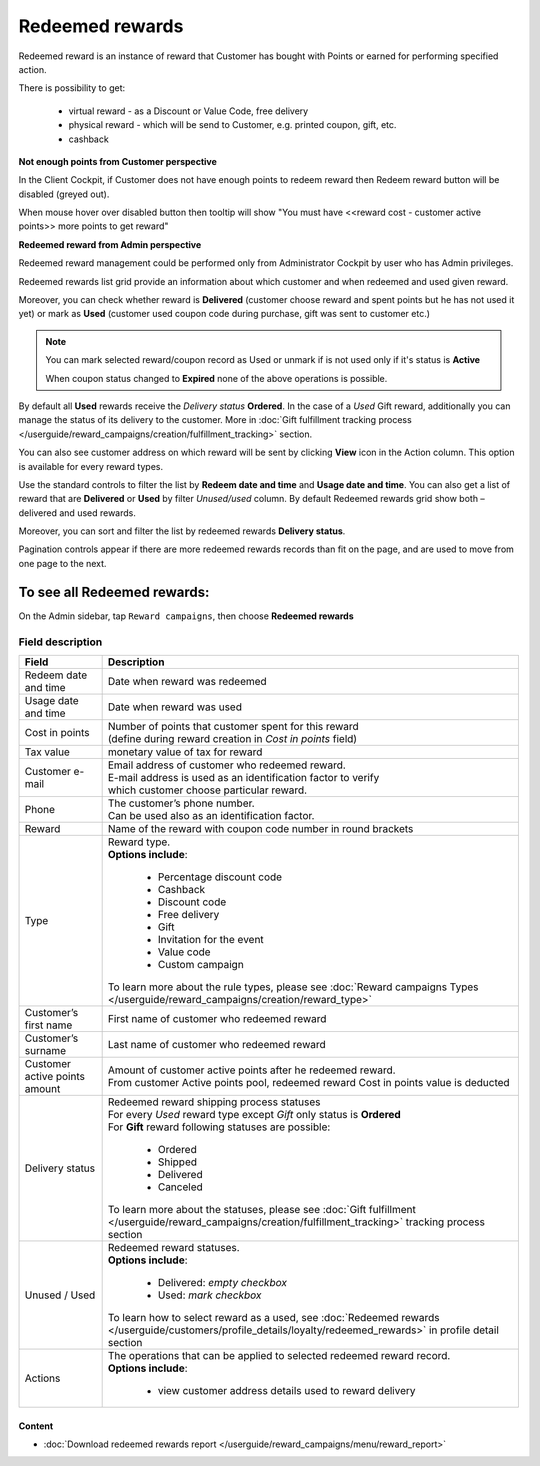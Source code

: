 .. index::
   single: redeemed_rewards

Redeemed rewards
================

Redeemed reward is an instance of reward that Customer has bought with Points or earned for performing specified action.

There is possibility to get:

 - virtual reward - as a Discount or Value Code, free delivery 
 - physical reward - which will be send to Customer, e.g. printed coupon, gift, etc.
 - cashback

**Not enough points from Customer perspective**

In the Client Cockpit, if Customer does not have enough points to redeem reward then Redeem reward button will be disabled (greyed out).

When mouse hover over disabled button then tooltip will show "You must have <<reward cost - customer active points>> more points to get reward"


**Redeemed reward from Admin perspective**

Redeemed reward management could be performed only from Administrator Cockpit by user who has Admin privileges.

Redeemed rewards list grid provide an information about which customer and when redeemed and used given reward. 

Moreover, you can check whether reward is **Delivered** (customer choose reward and spent points but he has not used it yet) or mark as **Used** (customer used coupon code during purchase, gift was sent to customer etc.)

.. note::

    You can mark selected reward/coupon record as Used or unmark if is not used only if it's status is **Active** 
    
    When coupon status changed to **Expired** none of the above operations is possible.
 
By default all **Used** rewards receive the *Delivery status* **Ordered**. In the case of a *Used* Gift reward, additionally you can manage the status of its delivery to the customer.  More in :doc:`Gift fulfillment tracking process </userguide/reward_campaigns/creation/fulfillment_tracking>` section. 

You can also see customer address on which reward will be sent by clicking **View**  |view|  icon in the Action column. This option is available for every reward types.  

.. |view| image:: /userguide/_images/view.png

.. image:: /userguide/_images/redeemed2.PNG
   :alt:   Redeemed Rewards

Use the standard controls to filter the list by **Redeem date and time** and **Usage date and time**. You can also get a list of reward that are **Delivered** or **Used** by filter *Unused/used* column. By default Redeemed rewards grid show both – delivered and used rewards.

Moreover, you can sort and filter the list by redeemed rewards **Delivery status**. 

Pagination controls appear if there are more redeemed rewards records than fit on the page, and are used to move from one page to the next.


To see all Redeemed rewards:
----------------------------
On the Admin sidebar, tap ``Reward campaigns``, then choose **Redeemed rewards** 


Field description
*****************

+----------------------------+------------------------------------------------------------------------------------------+
|   Field                    |  Description                                                                             |
+============================+==========================================================================================+
|   Redeem date and time     | | Date when reward was redeemed                                                          |
+----------------------------+------------------------------------------------------------------------------------------+
|   Usage date and time      | | Date when reward was used                                                              |
+----------------------------+------------------------------------------------------------------------------------------+
|   Cost in points           | | Number of points that customer spent for this reward                                   |
|                            | | (define during reward creation in *Cost in points* field)                              |
+----------------------------+------------------------------------------------------------------------------------------+
|   Tax value                | | monetary value of tax for reward                                                       |
+----------------------------+------------------------------------------------------------------------------------------+
|   Customer e-mail          | | Email address of customer who redeemed reward.                                         |
|                            | | E-mail address is used as an identification factor to verify                           |
|                            | | which customer choose particular reward.                                               |   
+----------------------------+------------------------------------------------------------------------------------------+
|   Phone                    | | The customer’s phone number.                                                           |
|                            | | Can be used also as an identification factor.                                          |
+----------------------------+------------------------------------------------------------------------------------------+
|   Reward                   | | Name of the reward with coupon code number in round brackets                           |
+----------------------------+------------------------------------------------------------------------------------------+
|   Type                     | | Reward type.                                                                           |
|                            | | **Options include**:                                                                   |
|                            |                                                                                          |
|                            |   - Percentage discount code                                                             |
|                            |   - Cashback                                                                             |
|                            |   - Discount code                                                                        |
|                            |   - Free delivery                                                                        |
|                            |   - Gift                                                                                 |
|                            |   - Invitation for the event                                                             |
|                            |   - Value code                                                                           |
|                            |   - Custom campaign                                                                      |
|                            |                                                                                          |
|                            | | To learn more about the rule types, please see                                         |
|                            |   :doc:`Reward campaigns Types </userguide/reward_campaigns/creation/reward_type>`       |
+----------------------------+------------------------------------------------------------------------------------------+
|   Customer’s first name    | | First name of customer who redeemed reward                                             |
+----------------------------+------------------------------------------------------------------------------------------+
|   Customer’s surname       | | Last name of customer who redeemed reward                                              |
+----------------------------+------------------------------------------------------------------------------------------+
|   Customer active points   | | Amount of customer active points after he redeemed reward.                             |
|   amount                   | | From customer Active points pool, redeemed reward Cost in points value is deducted     |
+----------------------------+------------------------------------------------------------------------------------------+
|   Delivery status          | | Redeemed reward shipping process statuses                                              |
|                            | | For every *Used* reward type except *Gift* only status is **Ordered**                  | 
|                            | | For **Gift** reward following statuses are possible:                                   |
|                            |                                                                                          |
|                            |   - Ordered                                                                              |
|                            |   - Shipped                                                                              |
|                            |   - Delivered                                                                            |
|                            |   - Canceled                                                                             |
|                            |                                                                                          |
|                            | | To learn more about the statuses, please see                                           |
|                            |   :doc:`Gift fulfillment </userguide/reward_campaigns/creation/fulfillment_tracking>`    |
|                            |   tracking process section                                                               |
+----------------------------+------------------------------------------------------------------------------------------+
|   Unused / Used            | | Redeemed reward statuses.                                                              |
|                            | | **Options include**:                                                                   |
|                            |                                                                                          |
|                            |   - Delivered: *empty checkbox*                                                          |
|                            |   - Used: *mark checkbox*                                                                |
|                            |                                                                                          |
|                            | | To learn how to select reward as a used, see                                           |
|                            |   :doc:`Redeemed rewards </userguide/customers/profile_details/loyalty/redeemed_rewards>`|
|                            |   in profile detail section                                                              |
+----------------------------+------------------------------------------------------------------------------------------+
|   Actions                  | | The operations that can be applied to selected redeemed reward record.                 |
|                            | | **Options include**:                                                                   |
|                            |                                                                                          |
|                            |    - view customer address details used to reward delivery                               |
+----------------------------+------------------------------------------------------------------------------------------+


Content
^^^^^^^
- :doc:`Download redeemed rewards report </userguide/reward_campaigns/menu/reward_report>`









